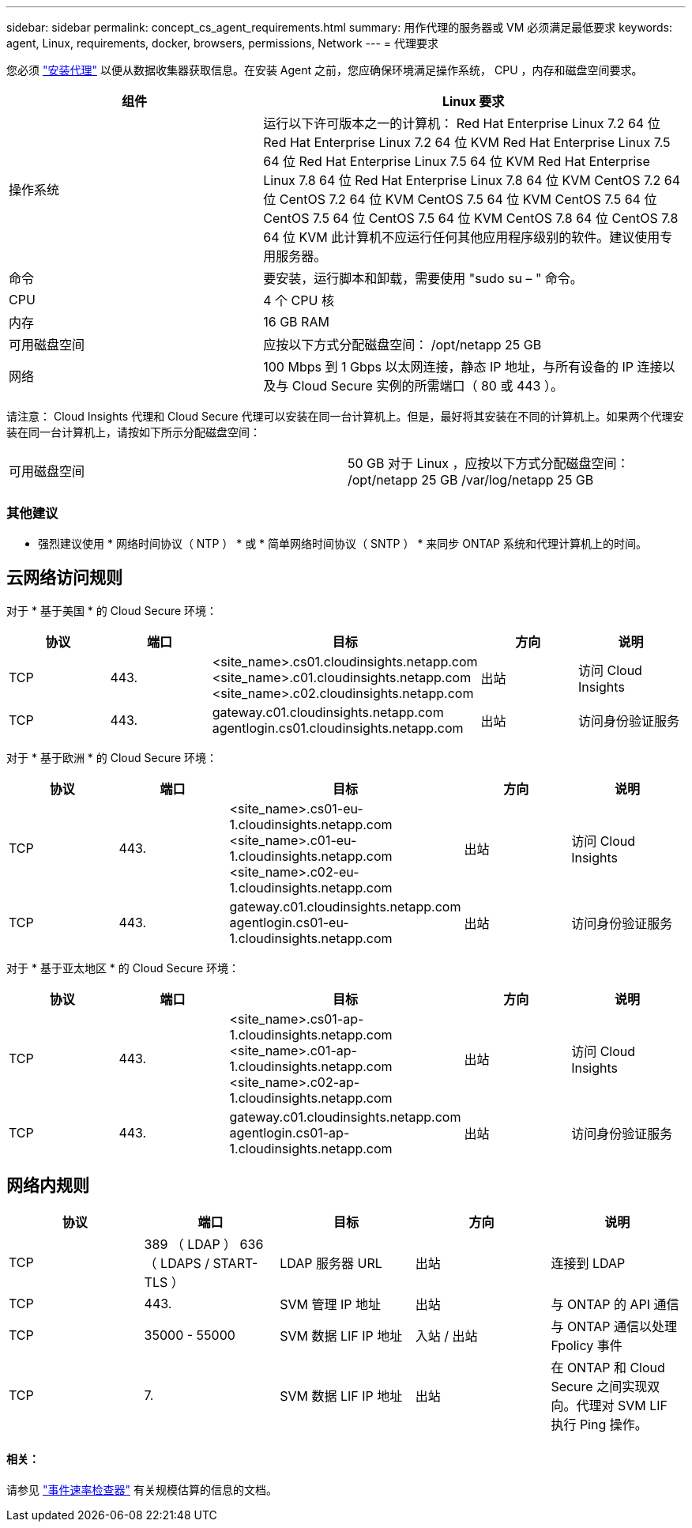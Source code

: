 ---
sidebar: sidebar 
permalink: concept_cs_agent_requirements.html 
summary: 用作代理的服务器或 VM 必须满足最低要求 
keywords: agent, Linux, requirements, docker, browsers, permissions, Network 
---
= 代理要求


[role="lead"]
您必须 link:task_cs_add_agent.html["安装代理"] 以便从数据收集器获取信息。在安装 Agent 之前，您应确保环境满足操作系统， CPU ，内存和磁盘空间要求。

[cols="36,60"]
|===
| 组件 | Linux 要求 


| 操作系统 | 运行以下许可版本之一的计算机： Red Hat Enterprise Linux 7.2 64 位 Red Hat Enterprise Linux 7.2 64 位 KVM Red Hat Enterprise Linux 7.5 64 位 Red Hat Enterprise Linux 7.5 64 位 KVM Red Hat Enterprise Linux 7.8 64 位 Red Hat Enterprise Linux 7.8 64 位 KVM CentOS 7.2 64 位 CentOS 7.2 64 位 KVM CentOS 7.5 64 位 KVM CentOS 7.5 64 位 CentOS 7.5 64 位 CentOS 7.5 64 位 KVM CentOS 7.8 64 位 CentOS 7.8 64 位 KVM 此计算机不应运行任何其他应用程序级别的软件。建议使用专用服务器。 


| 命令 | 要安装，运行脚本和卸载，需要使用 "sudo su – " 命令。 


| CPU | 4 个 CPU 核 


| 内存 | 16 GB RAM 


| 可用磁盘空间 | 应按以下方式分配磁盘空间： /opt/netapp 25 GB 


| 网络 | 100 Mbps 到 1 Gbps 以太网连接，静态 IP 地址，与所有设备的 IP 连接以及与 Cloud Secure 实例的所需端口（ 80 或 443 ）。 
|===
请注意： Cloud Insights 代理和 Cloud Secure 代理可以安装在同一台计算机上。但是，最好将其安装在不同的计算机上。如果两个代理安装在同一台计算机上，请按如下所示分配磁盘空间：

|===


| 可用磁盘空间 | 50 GB 对于 Linux ，应按以下方式分配磁盘空间： /opt/netapp 25 GB /var/log/netapp 25 GB 
|===


=== 其他建议

* 强烈建议使用 * 网络时间协议（ NTP ） * 或 * 简单网络时间协议（ SNTP ） * 来同步 ONTAP 系统和代理计算机上的时间。




== 云网络访问规则

对于 * 基于美国 * 的 Cloud Secure 环境：

[cols="5*"]
|===
| 协议 | 端口 | 目标 | 方向 | 说明 


| TCP | 443. | <site_name>.cs01.cloudinsights.netapp.com <site_name>.c01.cloudinsights.netapp.com <site_name>.c02.cloudinsights.netapp.com | 出站 | 访问 Cloud Insights 


| TCP | 443. | gateway.c01.cloudinsights.netapp.com agentlogin.cs01.cloudinsights.netapp.com | 出站 | 访问身份验证服务 
|===
对于 * 基于欧洲 * 的 Cloud Secure 环境：

[cols="5*"]
|===
| 协议 | 端口 | 目标 | 方向 | 说明 


| TCP | 443. | <site_name>.cs01-eu-1.cloudinsights.netapp.com <site_name>.c01-eu-1.cloudinsights.netapp.com <site_name>.c02-eu-1.cloudinsights.netapp.com | 出站 | 访问 Cloud Insights 


| TCP | 443. | gateway.c01.cloudinsights.netapp.com agentlogin.cs01-eu-1.cloudinsights.netapp.com | 出站 | 访问身份验证服务 
|===
对于 * 基于亚太地区 * 的 Cloud Secure 环境：

[cols="5*"]
|===
| 协议 | 端口 | 目标 | 方向 | 说明 


| TCP | 443. | <site_name>.cs01-ap-1.cloudinsights.netapp.com <site_name>.c01-ap-1.cloudinsights.netapp.com <site_name>.c02-ap-1.cloudinsights.netapp.com | 出站 | 访问 Cloud Insights 


| TCP | 443. | gateway.c01.cloudinsights.netapp.com agentlogin.cs01-ap-1.cloudinsights.netapp.com | 出站 | 访问身份验证服务 
|===


== 网络内规则

[cols="5*"]
|===
| 协议 | 端口 | 目标 | 方向 | 说明 


| TCP | 389 （ LDAP ） 636 （ LDAPS / START-TLS ） | LDAP 服务器 URL | 出站 | 连接到 LDAP 


| TCP | 443. | SVM 管理 IP 地址 | 出站 | 与 ONTAP 的 API 通信 


| TCP | 35000 - 55000 | SVM 数据 LIF IP 地址 | 入站 / 出站 | 与 ONTAP 通信以处理 Fpolicy 事件 


| TCP | 7. | SVM 数据 LIF IP 地址 | 出站 | 在 ONTAP 和 Cloud Secure 之间实现双向。代理对 SVM LIF 执行 Ping 操作。 
|===


==== 相关：

请参见 link:concept_cs_event_rate_checker.html["事件速率检查器"] 有关规模估算的信息的文档。
